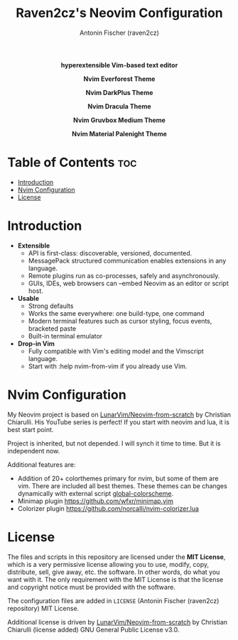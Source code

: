 #+TITLE: Raven2cz's Neovim Configuration
#+AUTHOR: Antonin Fischer (raven2cz)
#+DESCRIPTION: hyperextensible Vim-based text editor

#+html: <p align="center"><img src="images/nvim-logo.png" /></p>
#+html: <p align="center"><b>hyperextensible Vim-based text editor</b></p>
#+html: <p align="center"><img src="images/nvim-everforest.png" /></p>
#+html: <p align="center"><b>Nvim Everforest Theme</b></p>
#+html: <p align="center"><img src="images/nvim-darkplus.png" /></p>
#+html: <p align="center"><b>Nvim DarkPlus Theme</b></p>
#+html: <p align="center"><img src="images/nvim-dracula.png" /></p>
#+html: <p align="center"><b>Nvim Dracula Theme</b></p>
#+html: <p align="center"><img src="images/nvim-gruvbox.png" /></p>
#+html: <p align="center"><b>Nvim Gruvbox Medium Theme</b></p>
#+html: <p align="center"><img src="images/nvim-palenight.png" /></p>
#+html: <p align="center"><b>Nvim Material Palenight Theme</b></p>

* Table of Contents :toc:
- [[#introduction][Introduction]]
- [[#nvim-configuration][Nvim Configuration]]
- [[#license][License]]

* Introduction
+ *Extensible*
  - API is first-class: discoverable, versioned, documented.
  - MessagePack structured communication enables extensions in any language.
  - Remote plugins run as co-processes, safely and asynchronously.
  - GUIs, IDEs, web browsers can --embed Neovim as an editor or script host.

+ *Usable*
  - Strong defaults
  - Works the same everywhere: one build-type, one command
  - Modern terminal features such as cursor styling, focus events, bracketed paste
  - Built-in terminal emulator

+ *Drop-in Vim*
  - Fully compatible with Vim's editing model and the Vimscript language.
  - Start with :help nvim-from-vim if you already use Vim.

* Nvim Configuration
My Neovim project is based on [[https://github.com/LunarVim/Neovim-from-scratch][LunarVim/Neovim-from-scratch]] by Christian Chiarulli. His YouTube series is perfect! If you start with neovim and lua, it is best start point.

Project is inherited, but not depended. I will synch it time to time. But it is independent now.

Additional features are:
+ Addition of 20+ colorthemes primary for nvim, but some of them are vim. There are included all best themes. These themes can be changes dynamically with external script [[https://github.com/raven2cz/global-colorscheme][global-colorscheme]].
+ Minimap plugin https://github.com/wfxr/minimap.vim
+ Colorizer plugin https://github.com/norcalli/nvim-colorizer.lua

* License
The files and scripts in this repository are licensed under the *MIT License*, which is a very permissive license allowing you to use, modify, copy, distribute, sell, give away, etc. the software. In other words, do what you want with it. The only requirement with the MIT License is that the license and copyright notice must be provided with the software.

The configuration files are added in ~LICENSE~ (Antonin Fischer (raven2cz) repository) MIT License.

Additional license is driven by [[https://github.com/LunarVim/Neovim-from-scratch][LunarVim/Neovim-from-scratch]] by Christian Chiarulli (license added) GNU General Public License v3.0.
